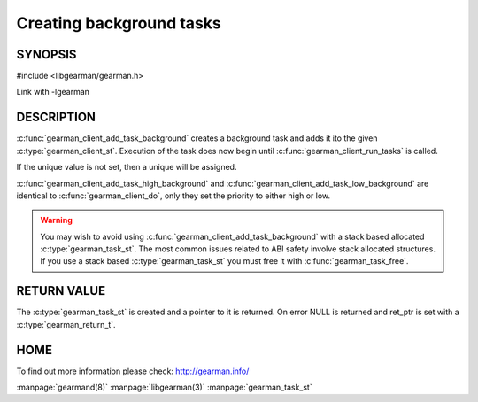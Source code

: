 =========================
Creating background tasks
=========================

-------- 
SYNOPSIS 
--------

#include <libgearman/gearman.h>

.. c:function:: gearman_task_st *gearman_client_add_task_background(gearman_client_st *client, gearman_task_st *task, void *context, const char *function_name, const char *unique, const void *workload, size_t workload_size, gearman_return_t *ret_ptr)

.. c:function:: gearman_task_st *gearman_client_add_task_high_background(gearman_client_st *client, gearman_task_st *task, void *context, const char *function_name, const char *unique, const void *workload, size_t workload_size, gearman_return_t *ret_ptr)

.. c:function:: gearman_task_st *gearman_client_add_task_low_background(gearman_client_st *client, gearman_task_st *task, void *context, const char *function_name, const char *unique, const void *workload, size_t workload_size, gearman_return_t *ret_ptr)

Link with -lgearman

-----------
DESCRIPTION
-----------

:c:func:`gearman_client_add_task_background` creates a background task and adds it ito the given :c:type:`gearman_client_st`. Execution of the task does now begin until :c:func:`gearman_client_run_tasks` is called. 

If the unique value is not set, then a unique will be assigned.

:c:func:`gearman_client_add_task_high_background` and :c:func:`gearman_client_add_task_low_background` are
identical to :c:func:`gearman_client_do`, only they set the priority to
either high or low. 

.. warning:: 

  You may wish to avoid using :c:func:`gearman_client_add_task_background` with a stack based allocated
  :c:type:`gearman_task_st`. The most common issues related to ABI safety involve stack allocated structures. If you use a stack based
  :c:type:`gearman_task_st` you must free it with :c:func:`gearman_task_free`.

------------
RETURN VALUE
------------

The :c:type:`gearman_task_st` is created and a pointer to it is returned. On error NULL is returned and ret_ptr is set with a :c:type:`gearman_return_t`.

----
HOME
----

To find out more information please check:
`http://gearman.info/ <http://gearman.info/>`_


.. seealso::

:manpage:`gearmand(8)` :manpage:`libgearman(3)` :manpage:`gearman_task_st`

